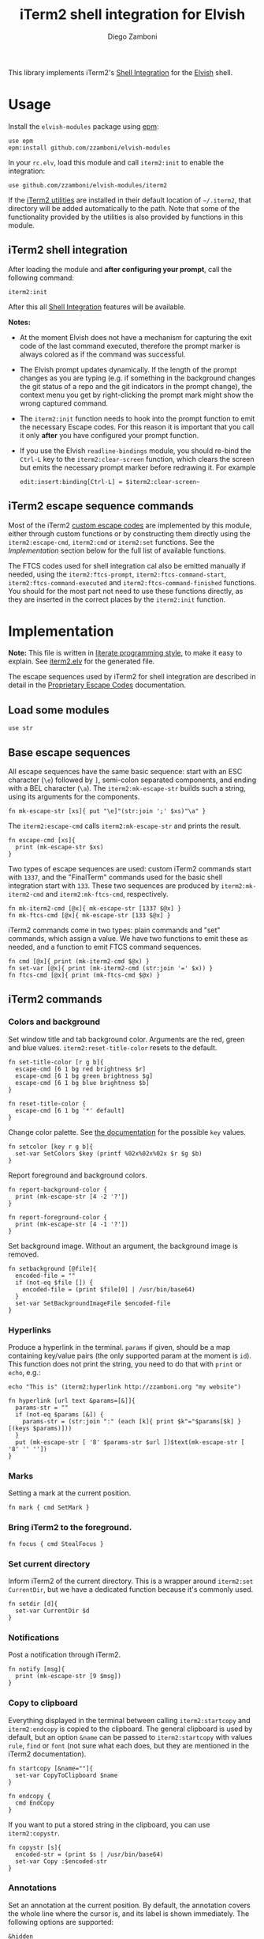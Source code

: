 #+title: iTerm2 shell integration for Elvish
#+author: Diego Zamboni
#+email: diego@zzamboni.org

#+name: module-summary
This library implements iTerm2's [[https://iterm2.com/documentation-shell-integration.html][Shell Integration]] for the [[https://elv.sh/][Elvish]] shell.

* Table of Contents :TOC_3:noexport:
- [[#usage][Usage]]
  - [[#iterm2-shell-integration][iTerm2 shell integration]]
  - [[#iterm2-escape-sequence-commands][iTerm2 escape sequence commands]]
- [[#implementation][Implementation]]
  - [[#load-some-modules][Load some modules]]
  - [[#base-escape-sequences][Base escape sequences]]
  - [[#iterm2-commands][iTerm2 commands]]
    - [[#colors-and-background][Colors and background]]
    - [[#hyperlinks][Hyperlinks]]
    - [[#marks][Marks]]
    - [[#bring-iterm2-to-the-foreground][Bring iTerm2 to the foreground.]]
    - [[#set-current-directory][Set current directory]]
    - [[#notifications][Notifications]]
    - [[#copy-to-clipboard][Copy to clipboard]]
    - [[#annotations][Annotations]]
    - [[#change-profile][Change profile]]
    - [[#set-and-report-iterm2-user-variables][Set and report iTerm2 user variables]]
    - [[#set-the-badge-on-the-terminal][Set the badge on the terminal]]
    - [[#set-current-hostname-user-directory][Set current hostname, user, directory]]
    - [[#set-window-title][Set window title]]
    - [[#other-commands][Other commands]]
  - [[#finalterm-commands][FinalTerm commands]]
    - [[#promptcommand-markers][Prompt/command markers]]
    - [[#shell-integration][Shell integration]]
  - [[#iterm2-utilities][iTerm2 utilities]]

* Usage

Install the =elvish-modules= package using [[https://elvish.io/ref/epm.html][epm]]:

#+begin_src elvish
use epm
epm:install github.com/zzamboni/elvish-modules
#+end_src

In your =rc.elv=, load this module and call =iterm2:init= to enable the integration:

#+begin_src elvish
use github.com/zzamboni/elvish-modules/iterm2
#+end_src

If the [[https://iterm2.com/documentation-utilities.html][iTerm2 utilities]] are installed in their default location of =~/.iterm2=, that directory will be added automatically to the path. Note that some of the functionality provided by the utilities is also provided by functions in this module.

** iTerm2 shell integration

After loading the module and *after configuring your prompt*, call the following command:

#+begin_src elvish
iterm2:init
#+end_src

After this all [[https://iterm2.com/documentation-shell-integration.html][Shell Integration]] features will be available.

*Notes:*
- At the moment Elvish does not have a mechanism for capturing the exit code of the last command executed, therefore the prompt marker is always colored as if the command was successful.
- The Elvish prompt updates dynamically. If the length of the prompt changes as you are typing (e.g. if something in the background changes the git status of a repo and the git indicators in the prompt change), the context menu you get by right-clicking the prompt mark might show the wrong captured command.
- The =iterm2:init= function needs to hook into the prompt function to emit the necessary Escape codes. For this reason it is important that you call it only *after* you have configured your prompt function.
- If you use the Elvish =readline-bindings= module, you should re-bind the =Ctrl-L= key to the =iterm2:clear-screen= function, which clears the screen but emits the necessary prompt marker before redrawing it. For example

  #+begin_src elvish
edit:insert:binding[Ctrl-L] = $iterm2:clear-screen~
  #+end_src

** iTerm2 escape sequence commands

Most of the iTerm2 [[https://www.iterm2.com/documentation-escape-codes.html][custom escape codes]] are implemented by this module, either through custom functions or by constructing them directly using the =iterm2:escape-cmd=, =iterm2:cmd= or =iterm2:set= functions. See the [[Implementation][Implementation]] section below for the full list of available functions.

The FTCS codes used for shell integration cal also be emitted manually if needed, using the =iterm2:ftcs-prompt=, =iterm2:ftcs-command-start=, =iterm2:ftcs-command-executed= and =iterm2:ftcs-command-finished= functions. You should for the most part not need to use these functions directly, as they are inserted in the correct places by the =iterm2:init= function.

* Implementation
:PROPERTIES:
:header-args:elvish: :tangle (concat (file-name-sans-extension (buffer-file-name)) ".elv")
:header-args: :mkdirp yes :comments no
:CUSTOM_ID: implementation
:END:

*Note:* This file is written in [[https://leanpub.com/lit-config][literate programming style]], to make it easy to explain. See [[file:iterm2.elv][iterm2.elv]] for the generated file.

The escape sequences used by iTerm2 for shell integration are described in detail in the [[https://www.iterm2.com/documentation-escape-codes.html][Proprietary Escape Codes]] documentation.

** Load some modules

#+begin_src elvish
use str
#+end_src

** Base escape sequences

All escape sequences have the same basic sequence: start with an ESC character (=\e=) followed by =]=, semi-colon separated components, and ending with a BEL character (=\a=). The =iterm2:mk-escape-str= builds such a string, using its arguments for the components.

#+begin_src elvish
fn mk-escape-str [xs]{ put "\e]"(str:join ';' $xs)"\a" }
#+end_src

The =iterm2:escape-cmd= calls =iterm2:mk-escape-str= and prints the result.

#+begin_src elvish
fn escape-cmd [xs]{
  print (mk-escape-str $xs)
}
#+end_src

Two types of escape sequences are used: custom iTerm2 commands start with =1337=, and the "FinalTerm" commands used for the basic shell integration start with =133=. These two sequences are produced by =iterm2:mk-iterm2-cmd= and =iterm2:mk-ftcs-cmd=, respectively.

#+begin_src elvish
fn mk-iterm2-cmd [@x]{ mk-escape-str [1337 $@x] }
fn mk-ftcs-cmd [@x]{ mk-escape-str [133 $@x] }
#+end_src

iTerm2 commands come in two types: plain commands and "set" commands, which assign a value. We have two functions to emit these as needed, and a function to emit FTCS command sequences.

#+begin_src elvish
fn cmd [@x]{ print (mk-iterm2-cmd $@x) }
fn set-var [@x]{ print (mk-iterm2-cmd (str:join '=' $x)) }
fn ftcs-cmd [@x]{ print (mk-ftcs-cmd $@x) }
#+end_src

** iTerm2 commands

*** Colors and background

Set window title and tab background color. Arguments are the red, green and blue values. =iterm2:reset-title-color= resets to the default.

#+begin_src elvish
fn set-title-color [r g b]{
  escape-cmd [6 1 bg red brightness $r]
  escape-cmd [6 1 bg green brightness $g]
  escape-cmd [6 1 bg blue brightness $b]
}

fn reset-title-color {
  escape-cmd [6 1 bg '*' default]
}
#+end_src

Change color palette. See [[https://www.iterm2.com/documentation-escape-codes.html][the documentation]] for the possible =key= values.

#+begin_src elvish
fn setcolor [key r g b]{
  set-var SetColors $key (printf %02x%02x%02x $r $g $b)
}
#+end_src

Report foreground and background colors.

#+begin_src elvish
fn report-background-color {
  print (mk-escape-str [4 -2 '?'])
}

fn report-foreground-color {
  print (mk-escape-str [4 -1 '?'])
}
#+end_src

Set background image. Without an argument, the background image is removed.

#+begin_src elvish
fn setbackground [@file]{
  encoded-file = ""
  if (not-eq $file []) {
    encoded-file = (print $file[0] | /usr/bin/base64)
  }
  set-var SetBackgroundImageFile $encoded-file
}
#+end_src

*** Hyperlinks

Produce a hyperlink in the terminal. =params= if given, should be a map containing key/value pairs (the only supported param at the moment is =id=). This function does not print the string, you need to do that with =print= or =echo=, e.g.:

#+begin_src elvish :tangle no
echo "This is" (iterm2:hyperlink http://zzamboni.org "my website")
#+end_src

#+begin_src elvish
fn hyperlink [url text &params=[&]]{
  params-str = ""
  if (not-eq $params [&]) {
    params-str = (str:join ":" (each [k]{ print $k"="$params[$k] } [(keys $params)]))
  }
  put (mk-escape-str [ '8' $params-str $url ])$text(mk-escape-str [ '8' '' ''])
}
#+end_src

*** Marks

Setting a mark at the current position.

#+begin_src elvish
fn mark { cmd SetMark }
#+end_src

*** Bring iTerm2 to the foreground.

#+begin_src elvish
fn focus { cmd StealFocus }
#+end_src

*** Set current directory

Inform iTerm2 of the current directory. This is a wrapper around =iterm2:set CurrentDir=, but we have a dedicated function because it's commonly used.

#+begin_src elvish
fn setdir [d]{
  set-var CurrentDir $d
}
#+end_src

*** Notifications

Post a notification through iTerm2.

#+begin_src elvish
fn notify [msg]{
  print (mk-escape-str [9 $msg])
}
#+end_src

*** Copy to clipboard

Everything displayed in the terminal between calling =iterm2:startcopy= and =iterm2:endcopy= is copied to the clipboard. The general clipboard is used by default, but an option =&name= can be passed to =iterm2:startcopy= with values =rule=, =find= or =font= (not sure what each does, but they are mentioned in the iTerm2 documentation).

#+begin_src elvish
fn startcopy [&name=""]{
  set-var CopyToClipboard $name
}

fn endcopy {
  cmd EndCopy
}
#+end_src

If you want to put a stored string in the clipboard, you can use =iterm2:copystr=.

#+begin_src elvish
fn copystr [s]{
  encoded-str = (print $s | /usr/bin/base64)
  set-var Copy :$encoded-str
}
#+end_src

*** Annotations

Set an annotation at the current position. By default, the annotation covers the whole line where the cursor is, and its label is shown immediately. The following options are supported:

- ~&hidden~ :: the label is not shown immediately;
- ~&length=n~ :: length of the annotation;
- ~&xy=[x y]~ :: position of the annotation. If =&xy= is specified, =&length= must ber specified as well.

#+begin_src elvish
fn annotate [ann &hidden=$false &length=$nil &xy=$nil]{
  parts = [ $ann ]
  if (and $length $xy) {
    parts = [ $ann $length $@xy ]
  } elif (and $length (not $xy)) {
    parts = [ $length $ann ]
  }
  cmd = AddAnnotation
  if $hidden { cmd = AddHiddenAnnotation }
  cmd $cmd=(str:join "|" $parts)
}
#+end_src

*** Change profile

#+begin_src elvish
fn profile [p]{ set-var SetProfile $p }
#+end_src

*** Set and report iTerm2 user variables

#+begin_src elvish
fn setuservar [var val]{
  set-var SetUserVar $var (print $val | /usr/bin/base64)
}
fn reportvar [var]{
  set-var ReportVariable (print $var | /usr/bin/base64)
}
#+end_src

*** Set the badge on the terminal

#+begin_src elvish
fn setbadge [@badge]{
  set-var SetBadgeFormat (print $@badge | /usr/bin/base64)
}
#+end_src

*** Set current hostname, user, directory

These functions can be used to set these values, which are used for allowing file downloads.

#+begin_src elvish
fn set-remotehost [user host]{
  set-var RemoteHost $user"@"$host
}

fn set-currentdir [dir]{
  set-var CurrentDir $dir
}
#+end_src

*** Set window title

This is not really an iTerm2-specific escape sequence, but it's here to maintain compatibility with the original code from which this module came :)

#+begin_src elvish
fn windowtitle [t]{ print "\e]0;"$t"\a" }
#+end_src

*** Other commands

Some of the less-common commands can be invoked through the =iterm2:cmd= or =iterm2:set= commands:

- Set cursor shape :: =iterm2:set CursorShape $shape=, where =$shape= can indicate a block (0), vertical bar (1) or underline (2).
- Clear scrollback history :: =iterm2:cmd ClearScrollback=.
- Enable/disable cursor guide :: =iterm2:set HighlightCursorLine yes/no=.
- Request attention :: =iterm2:set RequestAttention value=. Possible values are =yes=, =once=, =no= and =fireworks=.
- Report cell size :: =iterm2:cmd ReportCellSize=.
- Set function key labels :: =iterm2:set SetKeyLabel $key $label=.

** FinalTerm commands

The FTCS commands are used for the base shell integration, with some iTerm2 extensions.

*** Prompt/command markers

The following commands are used to mark the different parts of the prompt, command line and command output, as per the following definition, which matches the [[https://www.iterm2.com/documentation-escape-codes.html][documentation]] (see section "Shell Integration/FinalTerm"):

#+begin_example
  [ftcs-prompt]prompt% [ftcs-command-start] ls -l
  [ftcs-command-executed]
  -rw-r--r-- 1 user group 127 May 1 2016 filename
  [ftcs-command-finished]
#+end_example

#+begin_src elvish
fn ftcs-prompt { ftcs-cmd A }
fn ftcs-command-start { ftcs-cmd B }
fn ftcs-command-executed [cmd]{ ftcs-cmd C }
fn ftcs-command-finished [&status=0]{ ftcs-cmd D $status }
#+end_src

*** Shell integration

The =iterm2:init= function inserts the corresponding FTCS commands in the appropriate places for the prompt and the command line.

At the moment, proper capture of the command means modifying the prompt function, which means =iterm2:init= needs to be called *after* setting up your prompt. The original prompt function is saved in =$iterm2:original-prompt-fn=, and used within the modified prompt function to display it. We also modify the =$edit:before-readline= and =$edit:after-readline= hooks to emit the corresponding escape sequences in the correct places.

*Note:* at the moment Elvish does not have a mechanism for capturing the exit code of the last command executed, therefore the FTCS "command finished" marker is always emitted with an exit code of zero, so the marker is always colored as if the command was successful.

#+begin_src elvish
use platform

original-prompt-fn = $nil

fn init {
  # Save the original prompt
  original-prompt-fn = $edit:prompt
  # Define a new prompt function which calls the original one and
  # additionally emits the necessary escape codes at the end.
  edit:prompt = {
    $original-prompt-fn
    set-currentdir $pwd >/dev/tty
    ftcs-command-start >/dev/tty
  }
  # Emit end-of-command and start-of-prompt markers before displaying
  # each new prompt line, and set current host/user/dir.
  edit:before-readline = [
    {
      ftcs-command-finished
      set-remotehost $E:USER (platform:hostname)
      ftcs-prompt
    }
    $@edit:before-readline
  ]
  # Emit start-of-command-output marker after the user presses Enter
  # on the command line.
  edit:after-readline = [
    $ftcs-command-executed~
    $@edit:after-readline
  ]
}
#+end_src

The =iterm2:clear-screen= function clears the screen and issues the corresponding markers before redrawing the prompt. If you are using the readline bindings through =use readline-bindings=, you should bind this function to the =Ctrl-L= key to keep the correct markers when clearing the screen.

#+begin_src elvish
fn clear-screen {
  clear > /dev/tty
  ftcs-prompt > /dev/tty
  edit:redraw &full=$true
}
#+end_src

** iTerm2 utilities

If the [[https://iterm2.com/documentation-utilities.html][iTerm2 utilities]] are installed in their default location of =~/.iterm2=, we detect them and add them automatically to the path. Note that some of the functionality provided by the utilities is also provided by functions in this module.

#+begin_src elvish
if (-is-dir ~/.iterm2) {
  paths = [ $@paths ~/.iterm2 ]
}
#+end_src
